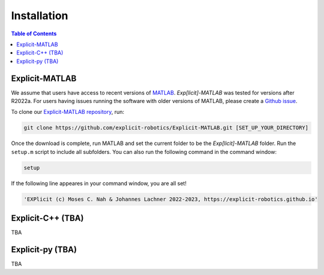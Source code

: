 ============
Installation
============

.. contents:: Table of Contents

Explicit-MATLAB 
================
We assume that users have access to recent versions of `MATLAB`_. 
*Exp[licit]-MATLAB* was tested for versions after R2022a. 
For users having issues running the software with older versions of MATLAB, please create a `Github issue`_.

To clone our `Explicit-MATLAB repository`_, run:

.. code-block:: 

	git clone https://github.com/explicit-robotics/Explicit-MATLAB.git [SET_UP_YOUR_DIRECTORY]

Once the download is complete, run MATLAB and set the current folder to be the *Exp[licit]-MATLAB* folder.
Run the ``setup.m`` script to include all subfolders. You can also run the following command in the command window:

.. code-block:: MATLAB

	setup

If the following line appeares in your command window, you are all set! 

.. code-block:: MATLAB

 	'EXPlicit (c) Moses C. Nah & Johannes Lachner 2022-2023, https://explicit-robotics.github.io'


Explicit-C++ (TBA)
==================
TBA

Explicit-py (TBA)
=================
TBA



.. _`MATLAB`: https://www.mathworks.com/
.. _`Explicit-MATLAB repository`: https://github.com/explicit-robotics/Explicit-MATLAB
.. _`campus-wide MATLAB license`: https://www.mathworks.com/academia.html
.. _`Github issue`: https://github.com/explicit-robotics/Explicit-MATLAB/issues